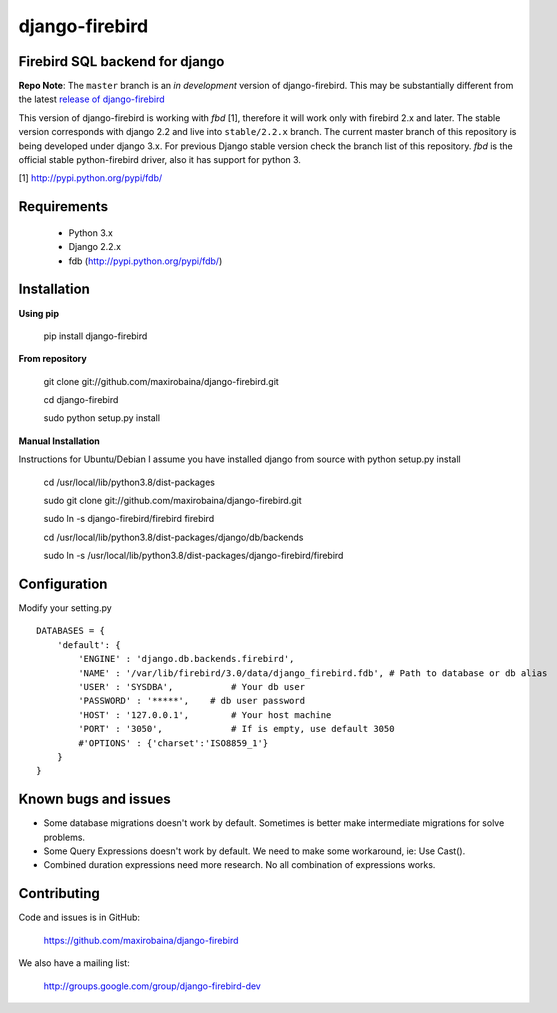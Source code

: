 ===============
django-firebird
===============

.. image:: https://img.shields.io/pypi/v/django-firebird.svg
    :target: https://pypi.python.org/pypi/django-firebird


Firebird SQL backend for django
-------------------------------

**Repo Note**:
The ``master`` branch is an *in development* version of django-firebird. This may be substantially different from the latest
`release of django-firebird`_

.. _release of django-firebird: https://github.com/maxirobaina/django-firebird/releases


This version of django-firebird is working with *fbd* [1], therefore it will work only with firebird 2.x and later.
The stable version corresponds with django 2.2 and live into ``stable/2.2.x`` branch.
The current master branch of this repository is being developed under django 3.x. For previous Django stable version check
the branch list of this repository.
*fbd* is the official stable python-firebird driver, also it has support for python 3.


[1] http://pypi.python.org/pypi/fdb/


Requirements
------------
  * Python 3.x
  * Django 2.2.x
  * fdb (http://pypi.python.org/pypi/fdb/)

Installation
------------

**Using pip**

    pip install django-firebird

**From repository**

    git clone git://github.com/maxirobaina/django-firebird.git

    cd django-firebird

    sudo python setup.py install

**Manual Installation**

Instructions for Ubuntu/Debian
I assume you have installed django from source with python setup.py install


    cd /usr/local/lib/python3.8/dist-packages

    sudo git clone git://github.com/maxirobaina/django-firebird.git

    sudo ln -s django-firebird/firebird firebird

    cd /usr/local/lib/python3.8/dist-packages/django/db/backends

    sudo ln -s /usr/local/lib/python3.8/dist-packages/django-firebird/firebird

Configuration
-------------

Modify your setting.py ::

    DATABASES = {
        'default': {
            'ENGINE' : 'django.db.backends.firebird',
            'NAME' : '/var/lib/firebird/3.0/data/django_firebird.fdb', # Path to database or db alias
            'USER' : 'SYSDBA',           # Your db user
            'PASSWORD' : '*****',    # db user password
            'HOST' : '127.0.0.1',        # Your host machine
            'PORT' : '3050',             # If is empty, use default 3050
            #'OPTIONS' : {'charset':'ISO8859_1'}
        }
    }

Known bugs and issues
---------------------

* Some database migrations doesn't work by default. Sometimes is better make intermediate migrations for solve problems.
* Some Query Expressions doesn't work by default. We need to make some workaround, ie: Use Cast().
* Combined duration expressions need more research. No all combination of expressions works.


Contributing
------------

Code and issues is in GitHub:

    https://github.com/maxirobaina/django-firebird

We also have a mailing list:

    http://groups.google.com/group/django-firebird-dev
